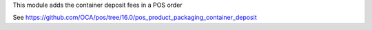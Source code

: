 This module adds the container deposit fees in a POS order

See https://github.com/OCA/pos/tree/16.0/pos_product_packaging_container_deposit
